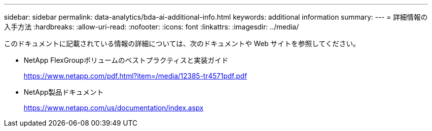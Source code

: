 ---
sidebar: sidebar 
permalink: data-analytics/bda-ai-additional-info.html 
keywords: additional information 
summary:  
---
= 詳細情報の入手方法
:hardbreaks:
:allow-uri-read: 
:nofooter: 
:icons: font
:linkattrs: 
:imagesdir: ../media/


[role="lead"]
このドキュメントに記載されている情報の詳細については、次のドキュメントや Web サイトを参照してください。

* NetApp FlexGroupボリュームのベストプラクティスと実装ガイド
+
https://www.netapp.com/pdf.html?item=/media/12385-tr4571pdf.pdf[]

* NetApp製品ドキュメント
+
https://www.netapp.com/us/documentation/index.aspx[]


